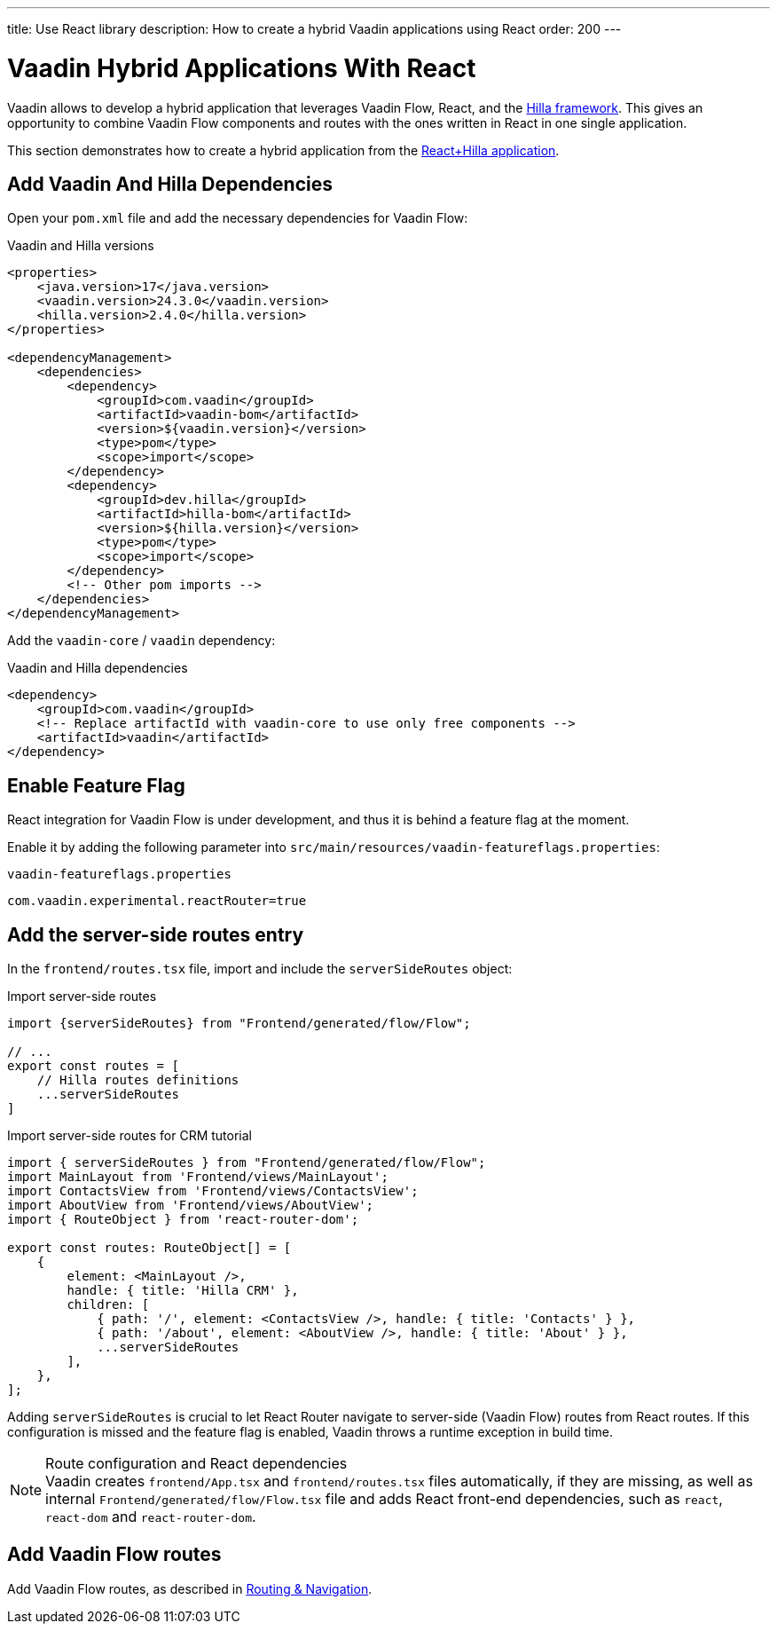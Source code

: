 ---
title: Use React library
description: How to create a hybrid Vaadin applications using React
order: 200
---

[role="since:com.vaadin:vaadin@V24.3"]
= Vaadin Hybrid Applications With React

Vaadin allows to develop a hybrid application that leverages Vaadin Flow, React, and the https://hilla.dev/docs/react[Hilla framework].
This gives an opportunity to combine Vaadin Flow components and routes with the ones written in React in one single application.

This section demonstrates how to create a hybrid application from the https://github.com/vaadin/skeleton-starter-hilla-react[React+Hilla application].

== Add Vaadin And Hilla Dependencies

Open your `pom.xml` file and add the necessary dependencies for Vaadin Flow:

.Vaadin and Hilla versions
[source,xml]
----
<properties>
    <java.version>17</java.version>
    <vaadin.version>24.3.0</vaadin.version>
    <hilla.version>2.4.0</hilla.version>
</properties>

<dependencyManagement>
    <dependencies>
        <dependency>
            <groupId>com.vaadin</groupId>
            <artifactId>vaadin-bom</artifactId>
            <version>${vaadin.version}</version>
            <type>pom</type>
            <scope>import</scope>
        </dependency>
        <dependency>
            <groupId>dev.hilla</groupId>
            <artifactId>hilla-bom</artifactId>
            <version>${hilla.version}</version>
            <type>pom</type>
            <scope>import</scope>
        </dependency>
        <!-- Other pom imports -->
    </dependencies>
</dependencyManagement>
----

Add the `vaadin-core` / `vaadin` dependency:

.Vaadin and Hilla dependencies
[source,xml]
----
<dependency>
    <groupId>com.vaadin</groupId>
    <!-- Replace artifactId with vaadin-core to use only free components -->
    <artifactId>vaadin</artifactId>
</dependency>
----

== Enable Feature Flag

React integration for Vaadin Flow is under development, and thus it is behind a feature flag at the moment.

Enable it by adding the following parameter into [filename]`src/main/resources/vaadin-featureflags.properties`:

.`vaadin-featureflags.properties`
[source,properties]
----
com.vaadin.experimental.reactRouter=true
----

== Add the server-side routes entry

In the [filename]`frontend/routes.tsx` file, import and include the `serverSideRoutes` object:

.Import server-side routes
[source,javascript]
----
import {serverSideRoutes} from "Frontend/generated/flow/Flow";

// ...
export const routes = [
    // Hilla routes definitions
    ...serverSideRoutes
]
----

.Import server-side routes for CRM tutorial
[source,javascript]
----
import { serverSideRoutes } from "Frontend/generated/flow/Flow";
import MainLayout from 'Frontend/views/MainLayout';
import ContactsView from 'Frontend/views/ContactsView';
import AboutView from 'Frontend/views/AboutView';
import { RouteObject } from 'react-router-dom';

export const routes: RouteObject[] = [
    {
        element: <MainLayout />,
        handle: { title: 'Hilla CRM' },
        children: [
            { path: '/', element: <ContactsView />, handle: { title: 'Contacts' } },
            { path: '/about', element: <AboutView />, handle: { title: 'About' } },
            ...serverSideRoutes
        ],
    },
];
----

Adding `serverSideRoutes` is crucial to let React Router navigate to server-side (Vaadin Flow) routes from React routes.
If this configuration is missed and the feature flag is enabled, Vaadin throws a runtime exception in build time.

.Route configuration and React dependencies
[NOTE]
Vaadin creates [filename]`frontend/App.tsx` and [filename]`frontend/routes.tsx` files automatically, if they are missing, as well as internal `Frontend/generated/flow/Flow.tsx` file and adds React front-end dependencies, such as `react`, `react-dom` and `react-router-dom`.

== Add Vaadin Flow routes

Add Vaadin Flow routes, as described in https://vaadin.com/docs/latest/routing/route[Routing & Navigation].

++++
<style>
[class^=PageHeader-module-descriptionContainer] {display: none;}
</style>
++++
